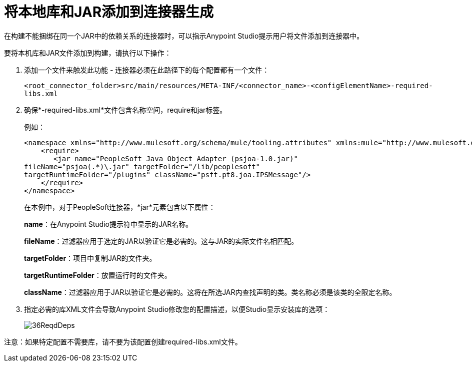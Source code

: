 = 将本地库和JAR添加到连接器生成
:keywords: native, jars, library, devkit, connector

在构建不能捆绑在同一个JAR中的依赖关系的连接器时，可以指示Anypoint Studio提示用户将文件添加到连接器中。

要将本机库和JAR文件添加到构建，请执行以下操作：

. 添加一个文件来触发此功能 - 连接器必须在此路径下的每个配置都有一个文件：
+
`<root_connector_folder>src/main/resources/META-INF/<connector_name>-<configElementName>-required-libs.xml`
+
. 确保*-required-libs.xml*文件包含名称空间，require和jar标签。
+
例如：
+
[source, xml, linenums]
----
<namespace xmlns="http://www.mulesoft.org/schema/mule/tooling.attributes" xmlns:mule="http://www.mulesoft.org/schema/mule/core">
    <require>
       <jar name="PeopleSoft Java Object Adapter (psjoa-1.0.jar)"
fileName="psjoa(.*)\.jar" targetFolder="/lib/peoplesoft" 
targetRuntimeFolder="/plugins" className="psft.pt8.joa.IPSMessage"/>
    </require>
</namespace>
----
+
在本例中，对于PeopleSoft连接器，*jar*元素包含以下属性：
+
*name*：在Anypoint Studio提示符中显示的JAR名称。
+
*fileName*：过滤器应用于选定的JAR以验证它是必需的。这与JAR的实际文件名相匹配。
+
*targetFolder*：项目中复制JAR的文件夹。
+
*targetRuntimeFolder*：放置运行时的文件夹。
+
*className*：过滤器应用于JAR以验证它是必需的。这将在所选JAR内查找声明的类。类名称必须是该类的全限定名称。
+
. 指定必需的库XML文件会导致Anypoint Studio修改您的配置描述，以便Studio显示安装库的选项：
+
image:36ReqdDeps.png[36ReqdDeps]

注意：如果特定配置不需要库，请不要为该配置创建required-libs.xml文件。
